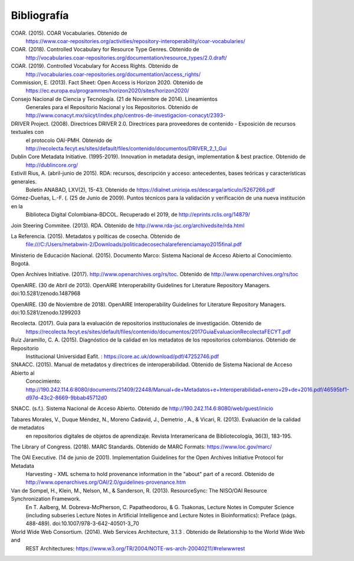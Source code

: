 .. _bibliografia:

Bibliografía
============

COAR. (2015). COAR Vocabularies. Obtenido de 
	https://www.coar-repositories.org/activities/repository-interoperability/coar-vocabularies/ 

COAR. (2018). Controlled Vocabulary for Resource Type Genres. Obtenido de 
	http://vocabularies.coar-repositories.org/documentation/resource_types/2.0.draft/ 

COAR. (2019). Controlled Vocabulary for Access Rights. Obtenido de 
	http://vocabularies.coar-repositories.org/documentation/access_rights/ 

Commission, E. (2013). Fact Sheet: Open Access is Horizon 2020. Obtenido de 
	https://ec.europa.eu/programmes/horizon2020/sites/horizon2020/ 

Consejo Nacional de Ciencia y Tecnología. (21 de Noviembre de 2014). Lineamientos 
	Generales para el Repositorio Nacional y los Repositorios. Obtenido de http://www.conacyt.mx/siicyt/index.php/centros-de-investigacion-conacyt/2393- 

DRIVER Project. (2008). Directrices DRIVER 2.0. Directrices para proveedores de contenido - Exposición de recursos textuales con 
	el protocolo OAI-PMH. Obtenido de http://recolecta.fecyt.es/sites/default/files/contenido/documentos/DRIVER_2_1_Gui 

Dublin Core Metadata Initiative. (1995-2019). Innovation in metadata design, implementation & best practice. Obtenido de 
	http://dublincore.org/ 

Estivill Rius, A. (abril-junio de 2015). RDA: recursos, descripción y acceso: antecedentes, bases teóricas y características generales. 
	Boletín ANABAD, LXV(2), 15-43. Obtenido de https://dialnet.unirioja.es/descarga/articulo/5267266.pdf 

Gómez-Dueñas, L.-F. (. (25 de Junio de 2009). Puntos técnicos para la validación y verificación de una nueva institución en la 
	Biblioteca Digital Colombiana-BDCOL. Recuperado el 2019, de http://eprints.rclis.org/14879/ 

Join Steering Commitee. (2013). RDA. Obtenido de http://www.rda-jsc.org/archivedsite/rda.html 

La Referencia. (2015). Metadatos y políticas de cosecha. Obtenido de 
	file:///C:/Users/metabwin-2/Downloads/politicadecosechalareferenciamayo2015final.pdf 

Ministerio de Educación Nacional. (2015). Documento Marco: Sistema Nacional de Acceso Abierto al Conocimiento. Bogotá.

Open Archives Initiative. (2017). http://www.openarchives.org/rs/toc. Obtenido de http://www.openarchives.org/rs/toc 

OpenAIRE. (30 de Abril de 2013). OpenAIRE Interoperability Guidelines for Literature Repository Managers. doi:10.5281/zenodo.1487968 

OpenAIRE. (30 de Noviembre de 2018). OpenAIRE Interoperability Guidelines for Literature Repository Managers. doi:10.5281/zenodo.1299203

Recolecta. (2017). Guía para la evaluación de repositorios institucionales de investigación. Obtenido de 
	https://recolecta.fecyt.es/sites/default/files/contenido/documentos/2017GuiaEvaluacionRecolectaFECYT.pdf

Ruíz Jaramillo, C. A. (2015). Diagnóstico de la calidad en los metadatos de los repositorios colombianos. Obtenido de Repositorio 
	Institucional Universidad Eafit. : https://core.ac.uk/download/pdf/47252746.pdf 

SNAACC. (2015). Manual de metadatos y directrices de interoperabilidad. Obtenido de Sistema Nacional de Acceso Abierto al 
	Conocimiento: http://190.242.114.6:8080/documents/21409/22448/Manual+de+Metadatos+e+Interoperabilidad+enero+29+de+2016.pdf/46595bf1-d97d-43c2-8669-9bbab45712d0 

SNACC. (s.f.). Sistema Nacional de Acceso Abierto. Obtenido de http://190.242.114.6:8080/web/guest/inicio 

Tabares Morales, V., Duque Méndez, N., Moreno Cadavid, J., Demetrio , A., & Vicari, R. (2013). Evaluación de la calidad de metadatos 
	en repositorios digitales de objetos de aprendizaje. Revista Interamericana de Bibliotecología, 36(3), 183-195.

The Library of Congress. (2018). MARC Standards. Obtenido de MARC Formats: https://www.loc.gov/marc/ 

The OAI Executive. (14 de junio de 2001). Implementation Guidelines for the Open Archives Initiative Protocol for Metadata 
	Harvesting - XML schema to hold provenance information in the "about" part of a record. Obtenido de http://www.openarchives.org/OAI/2.0/guidelines-provenance.htm 

Van de Sompel, H., Klein, M., Nelson, M., & Sanderson, R. (2013). ResourceSync: The NISO/OAI Resource Synchronization Framework. 
	En T. Aalberg, M. Dobreva-McPherson, C. Papatheodorou, & G. Tsakonas, Lecture Notes in Computer Science (including subseries Lecture Notes in Artificial Intelligence and Lecture Notes in Bioinformatics): Preface (págs. 488-489). doi:10.1007/978-3-642-40501-3_70 

World Wide Web Consortium. (2014). Web Services Architecture, 3.1.3 . Obtenido de Relationship to the World Wide Web and 
	REST Architectures: https://www.w3.org/TR/2004/NOTE-ws-arch-20040211/#relwwwrest 

        